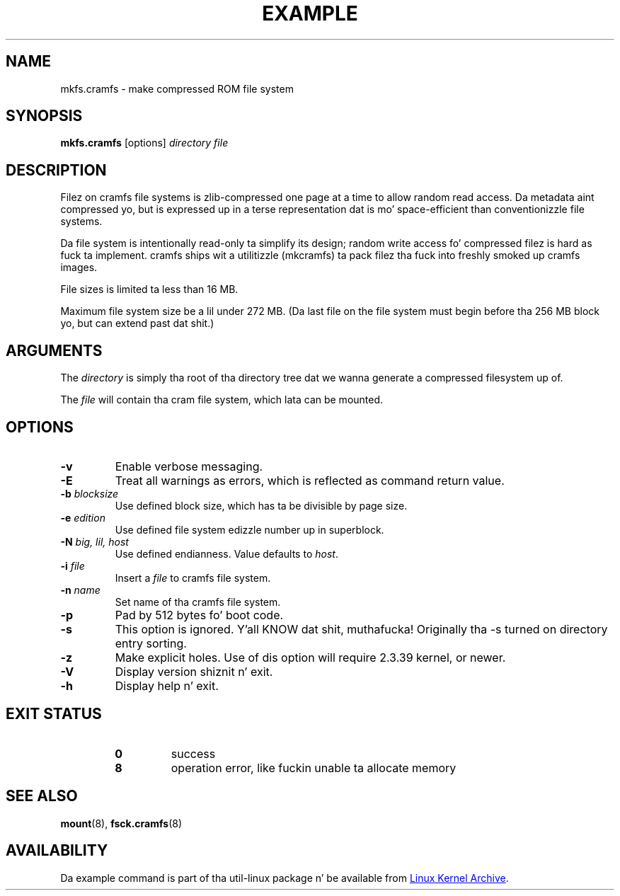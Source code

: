.TH EXAMPLE "8" "April 2013" "util-linux" "System Administration"
.SH NAME
mkfs.cramfs \- make compressed ROM file system
.SH SYNOPSIS
.B mkfs.cramfs
[options]
.I directory file
.SH DESCRIPTION
Filez on cramfs file systems is zlib-compressed one page at a time to
allow random read access.  Da metadata aint compressed yo, but is
expressed up in a terse representation dat is mo' space-efficient than
conventionizzle file systems.
.PP
Da file system is intentionally read-only ta simplify its design; random
write access fo' compressed filez is hard as fuck ta implement.  cramfs
ships wit a utilitizzle (mkcramfs) ta pack filez tha fuck into freshly smoked up cramfs images.
.PP
File sizes is limited ta less than 16\ MB.
.PP
Maximum file system size be a lil under 272\ MB.  (Da last file on the
file system must begin before tha 256\ MB block yo, but can extend past dat shit.)
.SH ARGUMENTS
The
.I directory
is simply tha root of tha directory tree dat we wanna generate a
compressed filesystem up of.
.PP
The
.I file
will contain tha cram file system, which lata can be mounted.
.SH OPTIONS
.TP
\fB\-v\fR
Enable verbose messaging.
.TP
\fB\-E\fR
Treat all warnings as errors, which is reflected as command return value.
.TP
\fB\-b\fR \fIblocksize\fR
Use defined block size, which has ta be divisible by page size.
.TP
\fB\-e\fR \fIedition\fR
Use defined file system edizzle number up in superblock.
.TP
\fB\-N\fR \fIbig, lil, host\fR
Use defined endianness.  Value defaults to
.IR host .
.TP
\fB\-i\fR \fIfile\fR
Insert a
.I file
to cramfs file system.
.TP
\fB\-n\fR \fIname\fR
Set name of tha cramfs file system.
.TP
\fB\-p\fR
Pad by 512 bytes fo' boot code.
.TP
\fB\-s\fR
This option is ignored. Y'all KNOW dat shit, muthafucka!  Originally tha \-s turned on directory entry
sorting.
.TP
\fB\-z\fR
Make explicit holes.  Use of dis option will require 2.3.39 kernel, or newer.
.TP
\fB\-V\fR
Display version shiznit n' exit.
.TP
\fB\-h\fR
Display help n' exit.
.SH "EXIT STATUS"
.RS
.PD 0
.TP
.B 0
success
.TP
.B 8
operation error, like fuckin unable ta allocate memory
.PD
.RE
.SH "SEE ALSO"
.BR mount (8),
.BR fsck.cramfs (8)
.SH AVAILABILITY
Da example command is part of tha util-linux package n' be available from
.UR ftp://\:ftp.kernel.org\:/pub\:/linux\:/utils\:/util-linux/
Linux Kernel Archive
.UE .
